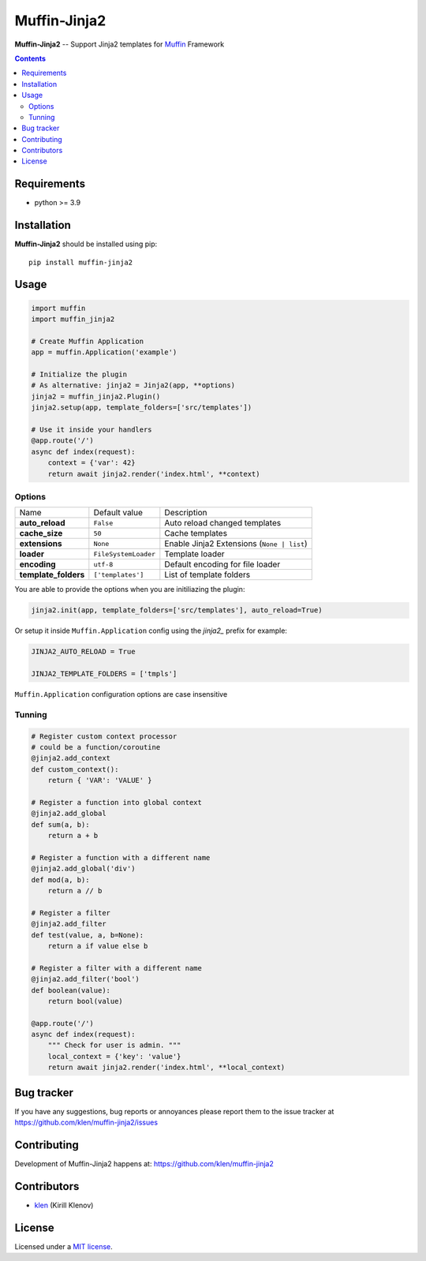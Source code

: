 Muffin-Jinja2
#############

.. _description:

**Muffin-Jinja2** -- Support Jinja2 templates for Muffin_ Framework

.. _badges:

.. image:: https://github.com/klen/muffin-jinja2/workflows/tests/badge.svg
    :target: https://github.com/klen/muffin-jinja2/actions
    :alt: Tests Status

.. image:: https://img.shields.io/pypi/v/muffin-jinja2
    :target: https://pypi.org/project/muffin-jinja2/
    :alt: PYPI Version

.. _contents:

.. contents::

.. _requirements:

Requirements
=============

- python >= 3.9

.. _installation:

Installation
=============

**Muffin-Jinja2** should be installed using pip: ::

    pip install muffin-jinja2

.. _usage:

Usage
=====

.. code-block:: python

    import muffin
    import muffin_jinja2

    # Create Muffin Application
    app = muffin.Application('example')

    # Initialize the plugin
    # As alternative: jinja2 = Jinja2(app, **options)
    jinja2 = muffin_jinja2.Plugin()
    jinja2.setup(app, template_folders=['src/templates'])

    # Use it inside your handlers
    @app.route('/')
    async def index(request):
        context = {'var': 42}
        return await jinja2.render('index.html', **context)


Options
-------

==================== ==================== ====================
Name                 Default value        Description
-------------------- -------------------- --------------------
**auto_reload**      ``False``            Auto reload changed templates
**cache_size**       ``50``               Cache templates
**extensions**       ``None``             Enable Jinja2 Extensions (``None | list``)
**loader**           ``FileSystemLoader`` Template loader
**encoding**         ``utf-8``            Default encoding for file loader
**template_folders** ``['templates']``    List of template folders
==================== ==================== ====================


You are able to provide the options when you are initiliazing the plugin:

.. code-block:: python

    jinja2.init(app, template_folders=['src/templates'], auto_reload=True)


Or setup it inside ``Muffin.Application`` config using the `jinja2_` prefix for example:

.. code-block:: python

   JINJA2_AUTO_RELOAD = True

   JINJA2_TEMPLATE_FOLDERS = ['tmpls']

``Muffin.Application`` configuration options are case insensitive


Tunning
-------

.. code-block:: python

    # Register custom context processor
    # could be a function/coroutine
    @jinja2.add_context
    def custom_context():
        return { 'VAR': 'VALUE' }

    # Register a function into global context
    @jinja2.add_global
    def sum(a, b):
        return a + b

    # Register a function with a different name
    @jinja2.add_global('div')
    def mod(a, b):
        return a // b

    # Register a filter
    @jinja2.add_filter
    def test(value, a, b=None):
        return a if value else b

    # Register a filter with a different name
    @jinja2.add_filter('bool')
    def boolean(value):
        return bool(value)

    @app.route('/')
    async def index(request):
        """ Check for user is admin. """
        local_context = {'key': 'value'}
        return await jinja2.render('index.html', **local_context)


.. _bugtracker:

Bug tracker
===========

If you have any suggestions, bug reports or
annoyances please report them to the issue tracker
at https://github.com/klen/muffin-jinja2/issues

.. _contributing:

Contributing
============

Development of Muffin-Jinja2 happens at: https://github.com/klen/muffin-jinja2


Contributors
=============

* klen_ (Kirill Klenov)

.. _license:

License
========

Licensed under a `MIT license`_.

.. _links:


.. _klen: https://github.com/klen
.. _Muffin: https://github.com/klen/muffin

.. _MIT license: http://opensource.org/licenses/MIT
